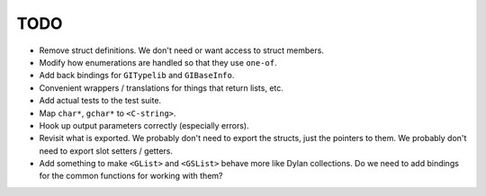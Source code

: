 TODO
----

* Remove struct definitions. We don't need or want access to
  struct members.
* Modify how enumerations are handled so that they use ``one-of``.
* Add back bindings for ``GITypelib`` and ``GIBaseInfo``.
* Convenient wrappers / translations for things that return
  lists, etc.
* Add actual tests to the test suite.
* Map ``char*``, ``gchar*`` to ``<C-string>``.
* Hook up output parameters correctly (especially errors).
* Revisit what is exported. We probably don't need to export
  the structs, just the pointers to them. We probably don't need
  to export slot setters / getters.
* Add something to make ``<GList>`` and ``<GSList>`` behave more
  like Dylan collections. Do we need to add bindings for the
  common functions for working with them?

